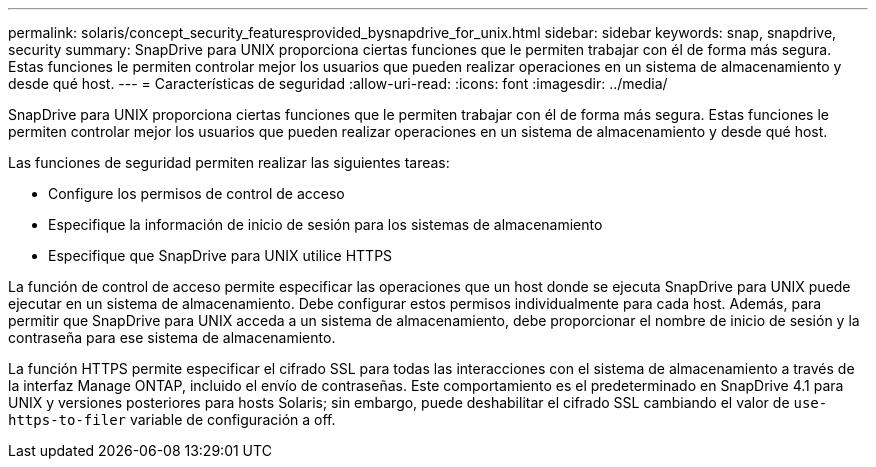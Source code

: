---
permalink: solaris/concept_security_featuresprovided_bysnapdrive_for_unix.html 
sidebar: sidebar 
keywords: snap, snapdrive, security 
summary: SnapDrive para UNIX proporciona ciertas funciones que le permiten trabajar con él de forma más segura. Estas funciones le permiten controlar mejor los usuarios que pueden realizar operaciones en un sistema de almacenamiento y desde qué host. 
---
= Características de seguridad
:allow-uri-read: 
:icons: font
:imagesdir: ../media/


[role="lead"]
SnapDrive para UNIX proporciona ciertas funciones que le permiten trabajar con él de forma más segura. Estas funciones le permiten controlar mejor los usuarios que pueden realizar operaciones en un sistema de almacenamiento y desde qué host.

Las funciones de seguridad permiten realizar las siguientes tareas:

* Configure los permisos de control de acceso
* Especifique la información de inicio de sesión para los sistemas de almacenamiento
* Especifique que SnapDrive para UNIX utilice HTTPS


La función de control de acceso permite especificar las operaciones que un host donde se ejecuta SnapDrive para UNIX puede ejecutar en un sistema de almacenamiento. Debe configurar estos permisos individualmente para cada host. Además, para permitir que SnapDrive para UNIX acceda a un sistema de almacenamiento, debe proporcionar el nombre de inicio de sesión y la contraseña para ese sistema de almacenamiento.

La función HTTPS permite especificar el cifrado SSL para todas las interacciones con el sistema de almacenamiento a través de la interfaz Manage ONTAP, incluido el envío de contraseñas. Este comportamiento es el predeterminado en SnapDrive 4.1 para UNIX y versiones posteriores para hosts Solaris; sin embargo, puede deshabilitar el cifrado SSL cambiando el valor de `use-https-to-filer` variable de configuración a off.
